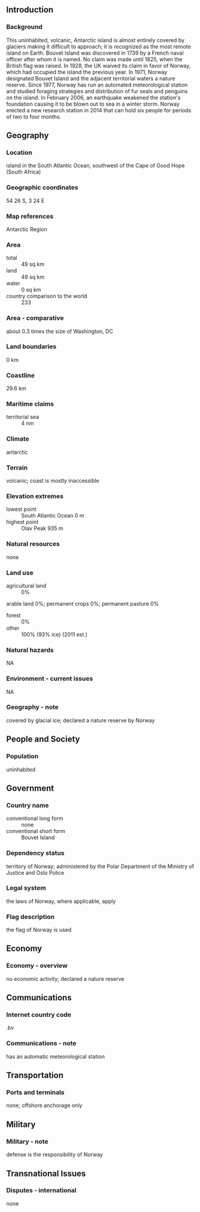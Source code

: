 ** Introduction
*** Background
This uninhabited, volcanic, Antarctic island is almost entirely covered by glaciers making it difficult to approach; it is recognized as the most remote island on Earth. Bouvet Island was discovered in 1739 by a French naval officer after whom it is named. No claim was made until 1825, when the British flag was raised. In 1928, the UK waived its claim in favor of Norway, which had occupied the island the previous year. In 1971, Norway designated Bouvet Island and the adjacent territorial waters a nature reserve. Since 1977, Norway has run an automated meteorological station and studied foraging strategies and distribution of fur seals and penguins on the island. In February 2006, an earthquake weakened the station's foundation causing it to be blown out to sea in a winter storm. Norway erected a new research station in 2014 that can hold six people for periods of two to four months.
** Geography
*** Location
island in the South Atlantic Ocean, southwest of the Cape of Good Hope (South Africa)
*** Geographic coordinates
54 26 S, 3 24 E
*** Map references
Antarctic Region
*** Area
- total :: 49 sq km
- land :: 49 sq km
- water :: 0 sq km
- country comparison to the world :: 233
*** Area - comparative
about 0.3 times the size of Washington, DC
*** Land boundaries
0 km
*** Coastline
29.6 km
*** Maritime claims
- territorial sea :: 4 nm
*** Climate
antarctic
*** Terrain
volcanic; coast is mostly inaccessible
*** Elevation extremes
- lowest point :: South Atlantic Ocean 0 m
- highest point :: Olav Peak 935 m
*** Natural resources
none
*** Land use
- agricultural land :: 0%
arable land 0%; permanent crops 0%; permanent pasture 0%
- forest :: 0%
- other :: 100% (93% ice) (2011 est.)
*** Natural hazards
NA
*** Environment - current issues
NA
*** Geography - note
covered by glacial ice; declared a nature reserve by Norway
** People and Society
*** Population
uninhabited
** Government
*** Country name
- conventional long form :: none
- conventional short form :: Bouvet Island
*** Dependency status
territory of Norway; administered by the Polar Department of the Ministry of Justice and Oslo Police
*** Legal system
the laws of Norway, where applicable, apply
*** Flag description
the flag of Norway is used
** Economy
*** Economy - overview
no economic activity; declared a nature reserve
** Communications
*** Internet country code
.bv
*** Communications - note
has an automatic meteorological station
** Transportation
*** Ports and terminals
none; offshore anchorage only
** Military
*** Military - note
defense is the responsibility of Norway
** Transnational Issues
*** Disputes - international
none